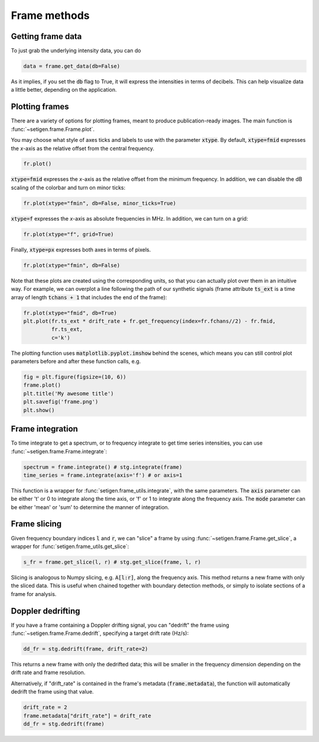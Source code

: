 .. |setigen| replace:: :mod:`setigen`
.. _setigen.funcs: https://setigen.readthedocs.io/en/main/setigen.funcs.html
.. _`Getting started`: https://setigen.readthedocs.io/en/main/getting_started.html
.. _`observational data`: https://setigen.readthedocs.io/en/main/advanced.html#creating-custom-observational-noise-distributions

Frame methods
=============

Getting frame data
------------------

To just grab the underlying intensity data, you can do

.. code-block:: Python

    data = frame.get_data(db=False)

As it implies, if you set the :code:`db` flag to True, it will express
the intensities in terms of decibels. This can help visualize data a little better,
depending on the application.

Plotting frames
---------------

There are a variety of options for plotting frames, meant to produce 
publication-ready images. The main function is :func:`~setigen.frame.Frame.plot`.

You may choose what style of axes ticks and labels to use with the parameter 
:code:`xtype`. By default, :code:`xtype=fmid` expresses the `x`-axis as the 
relative offset from the central frequency.

.. code-block:: Python

    fr.plot()

.. image:: images/plot_fmid.png

:code:`xtype=fmid` expresses the `x`-axis as the relative offset from the 
minimum frequency. In addition, we can disable the dB scaling of the 
colorbar and turn on minor ticks:

.. code-block:: Python

    fr.plot(xtype="fmin", db=False, minor_ticks=True)

.. image:: images/plot_fmin.png

:code:`xtype=f` expresses the `x`-axis as absolute frequencies in MHz. 
In addition, we can turn on a grid:

.. code-block:: Python

    fr.plot(xtype="f", grid=True)

.. image:: images/plot_f.png

Finally, :code:`xtype=px` expresses both axes in terms of pixels.

.. code-block:: Python

    fr.plot(xtype="fmin", db=False)

.. image:: images/plot_px.png

Note that these plots are created using the corresponding units, so that you can 
actually plot over them in an intuitive way. For example, we can overplot a 
line following the path of our synthetic signals (frame attribute :code:`ts_ext` 
is a time array of length :code:`tchans + 1` that includes the end of the frame):

.. code-block:: Python

    fr.plot(xtype="fmid", db=True)
    plt.plot(fr.ts_ext * drift_rate + fr.get_frequency(index=fr.fchans//2) - fr.fmid, 
             fr.ts_ext,
             c='k')

.. image:: images/plot_fmid_line.png

The plotting function uses :code:`matplotlib.pyplot.imshow` behind
the scenes, which means you can still control plot parameters before and after
these function calls, e.g.

.. code-block:: Python

    fig = plt.figure(figsize=(10, 6))
    frame.plot()
    plt.title('My awesome title')
    plt.savefig('frame.png')
    plt.show()
    
Frame integration
-----------------

To time integrate to get a spectrum, or to frequency integrate to get time series 
intensities, you can use :func:`~setigen.frame.Frame.integrate`:

.. code-block:: Python
    
    spectrum = frame.integrate() # stg.integrate(frame)
    time_series = frame.integrate(axis='f') # or axis=1
    
This function is a wrapper for :func:`setigen.frame_utils.integrate`, with the same parameters. The
:code:`axis` parameter can be either 't' or 0 to integrate along the time axis, or 'f' or 
1 to integrate along the frequency axis. The :code:`mode` parameter can be either 'mean' or
'sum' to determine the manner of integration.

Frame slicing
-------------

Given frequency boundary indices :code:`l` and :code:`r`, we can "slice" a frame by using 
:func:`~setigen.frame.Frame.get_slice`, a wrapper for :func:`setigen.frame_utils.get_slice`:

.. code-block:: Python

    s_fr = frame.get_slice(l, r) # stg.get_slice(frame, l, r)
    
Slicing is analogous to Numpy slicing, e.g. :code:`A[l:r]`, along the frequency axis.
This method returns a new frame with only the sliced data. This is useful when chained
together with boundary detection methods, or simply to isolate sections of a frame
for analysis.

Doppler dedrifting
------------------

If you have a frame containing a Doppler drifting signal, you can "dedrift" the frame
using :func:`~setigen.frame.Frame.dedrift`, specifying a target drift rate (Hz/s):

.. code-block:: Python

    dd_fr = stg.dedrift(frame, drift_rate=2)
    
This returns a new frame with only the dedrifted data; this will be smaller in
the frequency dimension depending on the drift rate and frame resolution. 

Alternatively, if "drift_rate" is contained in the frame's metadata 
(:code:`frame.metadata`), the function will automatically dedrift the frame using that 
value. 

.. code-block:: Python

    drift_rate = 2
    frame.metadata["drift_rate"] = drift_rate
    dd_fr = stg.dedrift(frame)